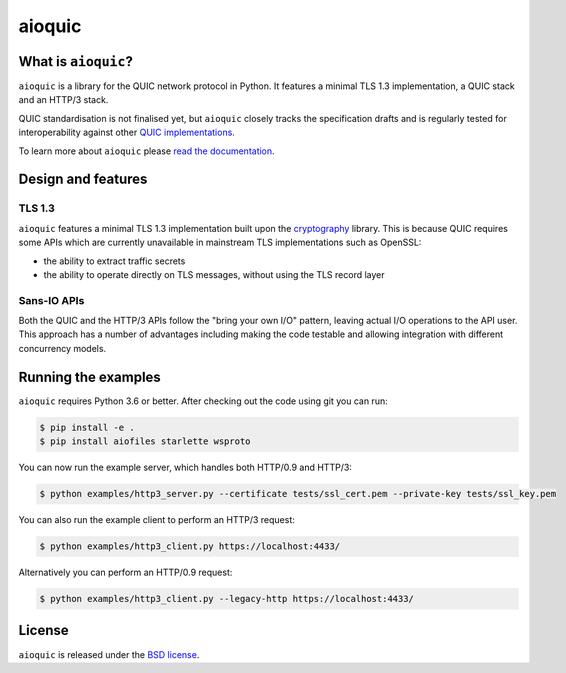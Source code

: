 aioquic
=======

|rtd| |pypi-v| |pypi-pyversions| |pypi-l| |travis| |codecov| |black|

.. |rtd| image:: https://readthedocs.org/projects/aioquic/badge/?version=latest
    :target: https://aioquic.readthedocs.io/

.. |pypi-v| image:: https://img.shields.io/pypi/v/aioquic.svg
    :target: https://pypi.python.org/pypi/aioquic

.. |pypi-pyversions| image:: https://img.shields.io/pypi/pyversions/aioquic.svg
    :target: https://pypi.python.org/pypi/aioquic

.. |pypi-l| image:: https://img.shields.io/pypi/l/aioquic.svg
    :target: https://pypi.python.org/pypi/aioquic

.. |travis| image:: https://img.shields.io/travis/com/aiortc/aioquic.svg
    :target: https://travis-ci.com/aiortc/aioquic

.. |codecov| image:: https://img.shields.io/codecov/c/github/aiortc/aioquic.svg
    :target: https://codecov.io/gh/aiortc/aioquic

.. |black| image:: https://img.shields.io/badge/code%20style-black-000000.svg
    :target: https://github.com/python/black

What is ``aioquic``?
--------------------

``aioquic`` is a library for the QUIC network protocol in Python. It features
a minimal TLS 1.3 implementation, a QUIC stack and an HTTP/3 stack.

QUIC standardisation is not finalised yet, but ``aioquic`` closely tracks the
specification drafts and is regularly tested for interoperability against other
`QUIC implementations`_.

To learn more about ``aioquic`` please `read the documentation`_.

Design and features
-------------------

TLS 1.3
.......

``aioquic`` features a minimal TLS 1.3 implementation built upon the
`cryptography`_ library. This is because QUIC requires some APIs which are
currently unavailable in mainstream TLS implementations such as OpenSSL:

- the ability to extract traffic secrets

- the ability to operate directly on TLS messages, without using the TLS
  record layer

Sans-IO APIs
............

Both the QUIC and the HTTP/3 APIs follow the "bring your own I/O" pattern,
leaving actual I/O operations to the API user. This approach has a number of
advantages including making the code testable and allowing integration with
different concurrency models.

Running the examples
--------------------

``aioquic`` requires Python 3.6 or better. After checking out the code using
git you can run:

.. code-block:: console

   $ pip install -e .
   $ pip install aiofiles starlette wsproto

You can now run the example server, which handles both HTTP/0.9 and HTTP/3:

.. code-block:: console

   $ python examples/http3_server.py --certificate tests/ssl_cert.pem --private-key tests/ssl_key.pem

You can also run the example client to perform an HTTP/3 request:

.. code-block:: console

  $ python examples/http3_client.py https://localhost:4433/

Alternatively you can perform an HTTP/0.9 request:

.. code-block:: console

  $ python examples/http3_client.py --legacy-http https://localhost:4433/


License
-------

``aioquic`` is released under the `BSD license`_.

.. _read the documentation: https://aioquic.readthedocs.io/en/latest/
.. _QUIC implementations: https://github.com/quicwg/base-drafts/wiki/Implementations
.. _cryptography: https://cryptography.io/
.. _BSD license: https://aioquic.readthedocs.io/en/latest/license.html
